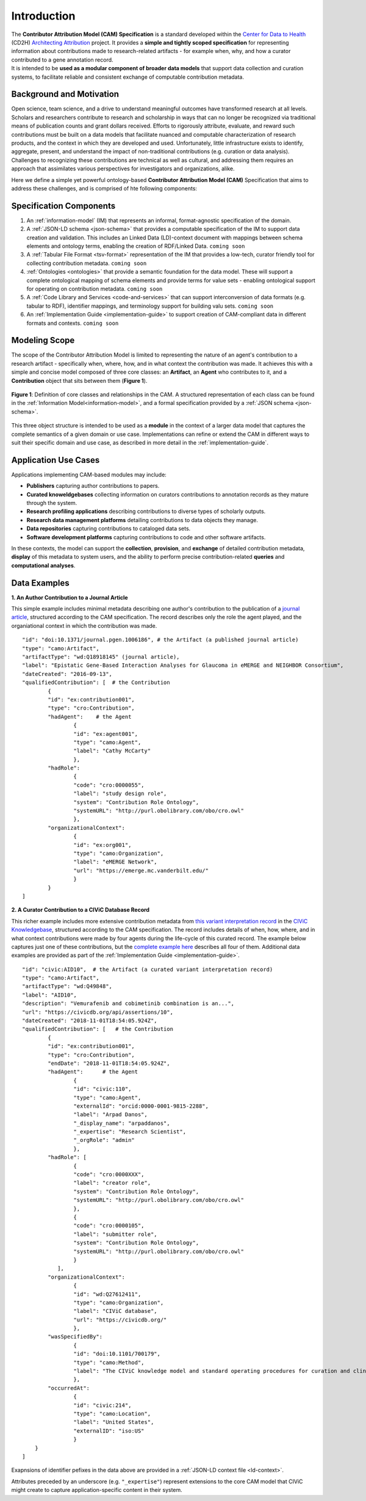 Introduction
!!!!!!!!!!!!

| The **Contributor Attribution Model (CAM) Specification** is a standard developed within the `Center for Data to Health <https://github.com/data2health>`_ (CD2H) `Architecting Attribution <https://github.com/data2health/architecting_attribution>`_ project. It provides a **simple and tightly scoped specification** for representing information about contributions made to research-related artifacts - for example when, why, and how a curator contributed to a gene annotation record. 
| It is intended to be **used as a modular component of broader data models** that support data collection and curation systems, to facilitate reliable and consistent exchange of computable contribution metadata. 

Background and Motivation
@@@@@@@@@@@@@@@@@@@@@@@@@
Open science, team science, and a drive to understand meaningful outcomes have transformed research at all levels. Scholars and researchers contribute to research and scholarship in ways that can no longer be recognized via traditional means of publication counts and grant dollars received. Efforts to rigorously attribute, evaluate, and reward such contributions must be built on a data models that facilitate nuanced and computable characterization of research products, and the context in which they are developed and used. Unfortunately, little infrastructure exists to identify, aggregate, present, and understand the impact of non-traditional contributions (e.g. curation or data analysis). Challenges to recognizing these contributions are technical as well as cultural, and addressing them requires an approach that assimilates various perspectives for investigators and organizations, alike.

Here we define a simple yet powerful ontology-based **Contributor Attribution Model (CAM)** Specification that aims to address these challenges, and is comprised of hte following components:

Specification Components
@@@@@@@@@@@@@@@@@@@@



1. An :ref:`information-model` (IM) that represents an informal, format-agnostic specification of the domain.
2. A :ref:`JSON-LD schema <json-schema>` that provides a computable specification of the IM to support data creation and validation. This includes an Linked Data (LD)-context document with mappings between schema elements and ontology terms, enabling the creation of RDF/Linked Data. ``coming soon``
3. A :ref:`Tabular File Format <tsv-format>` representation of the IM that provides a low-tech, curator friendly tool for collecting contribution metadata. ``coming soon``
4.  :ref:`Ontologies <ontologies>` that provide a semantic foundation for the data model. These will support a complete ontological mapping of schema elements and provide terms for value sets - enabling ontological support for operating on contribution metadata. ``coming soon``
5. A :ref:`Code Library and Services <code-and-services>` that can support interconversion of data formats (e.g. tabular to RDF), identifier mappings, and terminology support for building valu sets. ``coming soon``
6. An :ref:`Implementation Guide <implementation-guide>` to support creation of CAM-compliant data in different formats and contexts. ``coming soon``


Modeling Scope
@@@@@@@@@@@@@@

The scope of the Contributor Attribution Model is limited to representing the nature of an agent's contribution to a research artifact - specifically when, where, how, and in what context the contribution was made. It achieves this with a simple and concise model composed of three core classes: an **Artifact**, an **Agent** who contributes to it, and a **Contribution** object that sits between them (**Figure 1**). 

.. figure:: images/introduction_model.png
   :align: center

   **Figure 1**: Definition of core classes and relationships in the CAM. A structured representation of each class can be found in the :ref:`Information Model<information-model>`, and a formal specification provided by a :ref:`JSON schema <json-schema>`.

This three object structure is intended to be used as a **module** in the context of a larger data model that captures the complete semantics of a given domain or use case. Implementations can refine or extend the CAM in different ways to suit their specific domain and use case, as described in more detail in the :ref:`implementation-guide`. 

Application Use Cases
@@@@@@@@@@@@@@@@@@@@@
Applications implementing CAM-based modules may include:

* **Publishers** capturing author contributions to papers.
* **Curated knoweldgebases** collecting information on curators contributions to annotation records as they mature through the system.
* **Research profiling applications** describing contributions to diverse types of scholarly outputs.
* **Research data management platforms** detailing contributions to data objects they manage.
* **Data repositories** capturing contributions to cataloged data sets.
* **Software development platforms** capturing contributions to code and other software artifacts. 

In these contexts, the model can support the **collection**, **provision**, and **exchange** of detailed contribution metadata, **display** of this metadata to system users, and the ability to perform precise contribution-related **queries** and **computational analyses**.


Data Examples
@@@@@@@@@@@@@


**1. An Author Contribution to a Journal Article**  

This simple example includes minimal metadata describing one author's contribution to the publication of a `journal article <https://journals.plos.org/plosgenetics/article?id=10.1371/journal.pgen.1006186#authcontrib>`_, structured according to the CAM specification. The record describes only the role the agent played, and the organiational context in which the contribution was made.

::

	"id": "doi:10.1371/journal.pgen.1006186", # the Artifact (a published journal article)
	"type": "camo:Artifact",
	"artifactType": "wd:Q18918145" (journal article),
	"label": "Epistatic Gene-Based Interaction Analyses for Glaucoma in eMERGE and NEIGHBOR Consortium",
	"dateCreated": "2016-09-13",
	"qualifiedContribution": [  # the Contribution
                {
		"id": "ex:contribution001",
		"type": "cro:Contribution",
		"hadAgent":    # the Agent
			{
			"id": "ex:agent001",
			"type": "camo:Agent",
			"label": "Cathy McCarty"
			},
		"hadRole": 
			{
			"code": "cro:0000055",
			"label": "study design role",
			"system": "Contribution Role Ontology",
			"systemURL": "http://purl.obolibrary.com/obo/cro.owl"
			},
		"organizationalContext": 
			{
			"id": "ex:org001",
			"type": "camo:Organization",
			"label": "eMERGE Network",
			"url": "https://emerge.mc.vanderbilt.edu/"
			}
                }
	]


**2. A Curator Contribution to a CIViC Database Record**  

This richer example includes more extensive contribution metadata from `this variant interpretation record <https://civicdb.org/api/assertions/10>`_ in the `CIViC Knowledgebase <http://civicdb.org>`_, structured according to the CAM specification. The record includes details of when, how, where, and in what context contributions were made by four agents during the life-cycle of this curated record. The example below captures just one of these contributions, but the `complete example here <https://github.com/data2health/contributor-attribution-model/blob/master/examples/civic_aid10_example.yaml>`_ describes all four of them. Additional data examples are provided as part of the :ref:`Implementation Guide <implementation-guide>`.

::

	"id": "civic:AID10",  # the Artifact (a curated variant interpretation record)
	"type": "camo:Artifact",
	"artifactType": "wd:Q49848",
	"label": "AID10",
	"description": "Vemurafenib and cobimetinib combination is an...",
	"url": "https://civicdb.org/api/assertions/10",
	"dateCreated": "2018-11-01T18:54:05.924Z",
	"qualifiedContribution": [   # the Contribution
		{
		"id": "ex:contribution001",
		"type": "cro:Contribution",
		"endDate": "2018-11-01T18:54:05.924Z",
		"hadAgent":      # the Agent
			{
			"id": "civic:110",
			"type": "camo:Agent",
			"externalId": "orcid:0000-0001-9815-2288",
			"label": "Arpad Danos",
			"_display_name": "arpaddanos",
			"_expertise": "Research Scientist",
			"_orgRole": "admin"
			},
		"hadRole": [
			{
			"code": "cro:0000XXX",
			"label": "creator role",
			"system": "Contribution Role Ontology",
			"systemURL": "http://purl.obolibrary.com/obo/cro.owl"
			},
			{
			"code": "cro:0000105",
			"label": "submitter role",
			"system": "Contribution Role Ontology",
			"systemURL": "http://purl.obolibrary.com/obo/cro.owl"
			}
		   ],
		"organizationalContext":
			{
			"id": "wd:Q27612411",
			"type": "camo:Organization",
			"label": "CIViC database",
			"url": "https://civicdb.org/"
			},
		"wasSpecifiedBy": 
			{
			"id": "doi:10.1101/700179",
			"type": "camo:Method",
			"label": "The CIViC knowledge model and standard operating procedures for curation and clinical interpretation of variants in cancer"
			},
		"occurredAt":
			{
			"id": "civic:214",
			"type": "camo:Location",
			"label": "United States",
			"externalID": "iso:US"
			}
	    }
	]

Exapnsions of identifier pefixes in the data above are provided in a :ref:`JSON-LD context file <ld-context>`.  

Attributes preceded by an underscore (e.g. ``"_expertise"``) represent extensions to the core CAM model that CIViC might create to capture application-specific content in their system.
